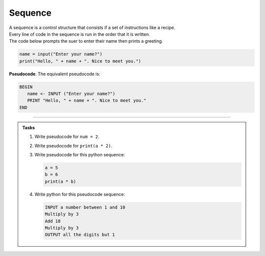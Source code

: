 ==========================
Sequence
==========================

| A sequence is a control structure that consists if a set of instructions like a recipe.
| Every line of code in the sequence is run in the order that it is written.

| The code below prompts the suer to enter their name then prints a greeting.

.. code-block:: python

   name = input("Enter your name?")
   print("Hello, " + name + ". Nice to meet you.")

| **Pseudocode**. The equivalent pseudocode is:

.. code-block::

   BEGIN
      name <- INPUT ("Enter your name?")
      PRINT "Hello, " + name + ". Nice to meet you."
   END

----

.. admonition:: Tasks

   #. Write pseudocode for ``num = 2``.
   #. Write pseudocode for ``print(a * 2)``.
   #. Write pseudocode for this python sequence:

      .. code-block:: python

         a = 5
         b = 6
         print(a * b)

   #. Write python for this pseudocode sequence:

      .. code-block:: 
            
         INPUT a number between 1 and 10
         Multiply by 3 
         Add 18
         Multiply by 3
         OUTPUT all the digits but 1
